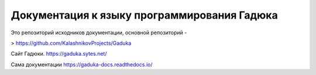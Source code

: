 Документация к языку программирования Гадюка
=======================================

Это репозиторий исходников документации, основной репозиторий - 

> https://github.com/KalashnikovProjects/Gaduka

Сайт Гадюки.
https://gaduka.sytes.net/

Сама документации
https://gaduka-docs.readthedocs.io/
